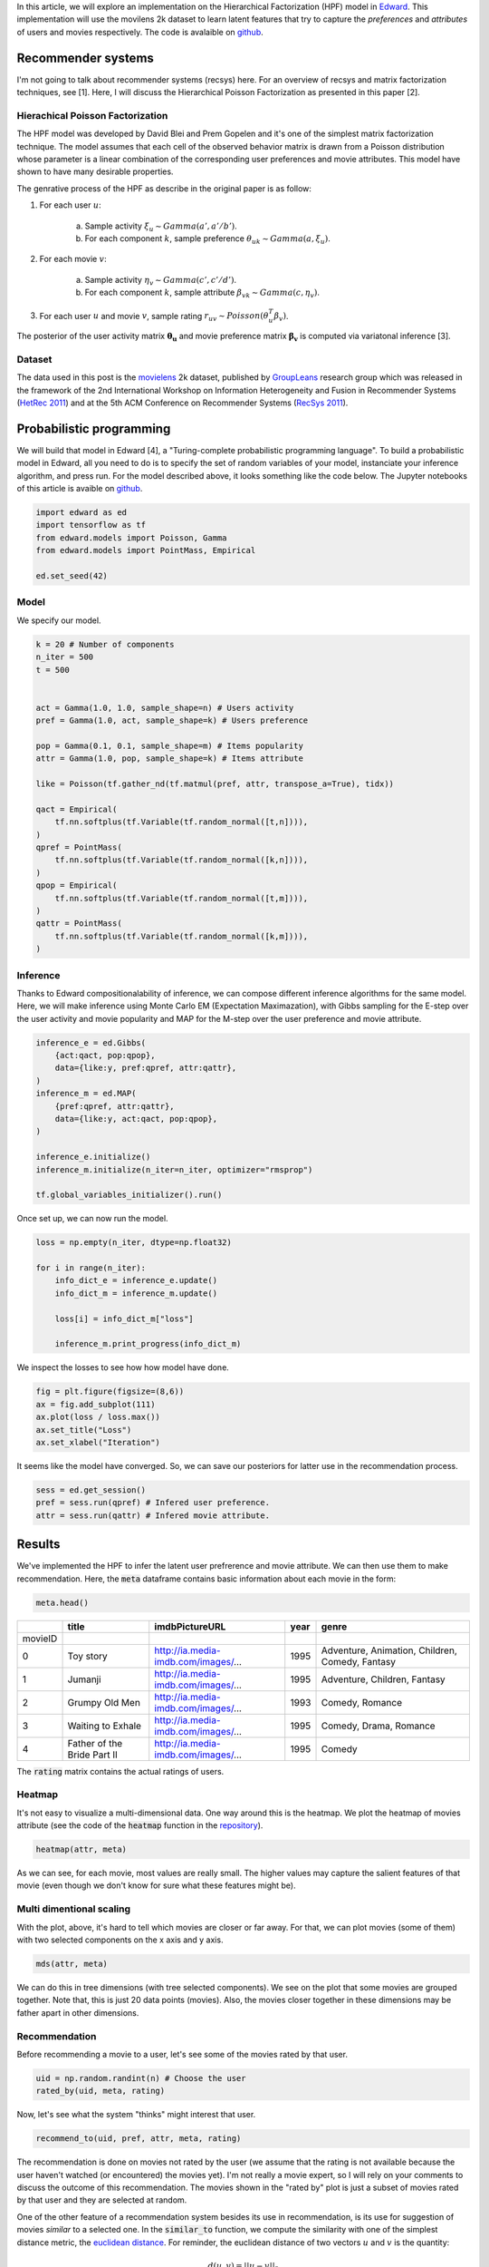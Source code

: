 .. title: Movies Recommendation with Hierarchical Poisson Factorization in Edward
.. slug: movies-recommendation-with-hierarchical-poisson-factorization-in-edward
.. date: 2017-05-26 10:44:36 UTC+01:00
.. tags: probabilistic modeling, edward, recommender system, mathjax
.. category: 
.. link: 
.. description: 
.. type: text

In this article, we will explore an implementation on the Hierarchical Factorization (HPF)
model in `Edward <http://edwardlib.org>`_. This implementation will use the
movilens 2k dataset to learn latent features that try to capture the *preferences* 
and *attributes* of users and movies respectively. The code is avalaible on `github <https://github.com/dadaromeo/recsys-hpf>`_. 

.. TEASER_END

Recommender systems
^^^^^^^^^^^^^^^^^^^
I'm not going to talk about recommender systems (recsys) here. For an overview of 
recsys and matrix factorization techniques, see [1]. Here, I will discuss the
Hierarchical Poisson Factorization as presented in this paper [2].

Hierachical Poisson Factorization
---------------------------------
The HPF model was developed by David Blei and Prem Gopelen and it's one of the 
simplest matrix factorization technique. The model assumes that each cell of the 
observed behavior matrix is drawn from a Poisson distribution whose parameter is a 
linear combination of the corresponding user preferences and movie attributes. 
This model have shown to have many desirable properties.

The genrative process of the HPF as describe in the original paper is as follow:

1. For each user :math:`u`:

    a. Sample activity :math:`\xi_u \sim Gamma(a',a'/b')`.    
    b. For each component :math:`k`, sample preference :math:`\theta_{uk} \sim Gamma(a,\xi_u)`.

2. For each movie :math:`v`:

    a. Sample activity :math:`\eta_v \sim Gamma(c',c'/d')`.    
    b. For each component :math:`k`, sample attribute :math:`\beta_{vk} \sim Gamma(c,\eta_v)`.

3. For each user :math:`u` and movie :math:`v`, sample rating :math:`r_{uv} \sim Poisson(\theta_u^T\beta_v)`.

The posterior of the user activity matrix :math:`\mathbf{\theta_u}` and movie preference matrix
:math:`\mathbf{\beta_v}` is computed via variatonal inference [3].

Dataset
-------

The data used in this post is the `movielens <http://www.grouplens.org>`_ 2k
dataset, published by `GroupLeans <http://www.grouplens.org>`_ research group which 
was released in the framework of the 2nd International Workshop on Information 
Heterogeneity and Fusion in Recommender Systems (`HetRec 2011 <http://ir.ii.uam.es/hetrec2011>`_) 
and at the 5th ACM Conference on Recommender Systems (`RecSys 2011 <http://recsys.acm.org/2011>`_).

Probabilistic programming
^^^^^^^^^^^^^^^^^^^^^^^^^

We will build that model in Edward [4], a "Turing-complete probabilistic programming language".
To build a probabilistic model in Edward, all you need to do is to specify the set of random
variables of your model, instanciate your inference algorithm, and press run. For the model described
above, it looks something like the code below. The Jupyter notebooks of this article 
is avaible on `github <https://github.com/dadaromeo/recsys-hpf>`_.

.. code:: python
    
    import edward as ed
    import tensorflow as tf
    from edward.models import Poisson, Gamma
    from edward.models import PointMass, Empirical
    
    ed.set_seed(42)

Model
-----

We specify our model.

.. code:: python
    
    k = 20 # Number of components
    n_iter = 500
    t = 500
    
    
    act = Gamma(1.0, 1.0, sample_shape=n) # Users activity
    pref = Gamma(1.0, act, sample_shape=k) # Users preference
    
    pop = Gamma(0.1, 0.1, sample_shape=m) # Items popularity
    attr = Gamma(1.0, pop, sample_shape=k) # Items attribute

    like = Poisson(tf.gather_nd(tf.matmul(pref, attr, transpose_a=True), tidx))
    
    qact = Empirical(
        tf.nn.softplus(tf.Variable(tf.random_normal([t,n]))),
    )
    qpref = PointMass(
        tf.nn.softplus(tf.Variable(tf.random_normal([k,n]))),
    )
    qpop = Empirical(
        tf.nn.softplus(tf.Variable(tf.random_normal([t,m]))),
    )
    qattr = PointMass(
        tf.nn.softplus(tf.Variable(tf.random_normal([k,m]))),
    )

Inference
---------

Thanks to Edward compositionalability of inference, we can compose different inference algorithms
for the same model. Here, we will make inference using Monte Carlo EM (Expectation Maximazation),
with Gibbs sampling for the E-step over the user activity and movie popularity
and MAP for the M-step over the user preference and movie attribute.

.. code:: python
    
    inference_e = ed.Gibbs(
        {act:qact, pop:qpop}, 
        data={like:y, pref:qpref, attr:qattr},
    )
    inference_m = ed.MAP(
        {pref:qpref, attr:qattr},
        data={like:y, act:qact, pop:qpop},
    )
    
    inference_e.initialize()
    inference_m.initialize(n_iter=n_iter, optimizer="rmsprop")
    
    tf.global_variables_initializer().run()

Once set up, we can now run the model.

.. code:: python
    
    loss = np.empty(n_iter, dtype=np.float32)
    
    for i in range(n_iter):
        info_dict_e = inference_e.update()
        info_dict_m = inference_m.update()
        
        loss[i] = info_dict_m["loss"]
        
        inference_m.print_progress(info_dict_m)

We inspect the losses to see how how model have done.

.. code:: python
    
    fig = plt.figure(figsize=(8,6))
    ax = fig.add_subplot(111)
    ax.plot(loss / loss.max())
    ax.set_title("Loss")
    ax.set_xlabel("Iteration")

.. image:: /images/loss.png
    :alt: Loss
    :align: center

It seems like the model have converged. So, we can save our posteriors for latter use
in the recommendation process.

.. code:: python
    
    sess = ed.get_session()
    pref = sess.run(qpref) # Infered user preference.
    attr = sess.run(qattr) # Infered movie attribute.

Results
^^^^^^^

We've implemented the HPF to infer the latent user prefrerence and movie attribute.
We can then use them to make recommendation. Here, the :code:`meta` dataframe
contains basic information about each movie in the form:

.. code:: python
    
    meta.head()

+---------+-----------------------------+-------------------------------------+------+-------------------------------------------------+
|         | title                       | imdbPictureURL                      | year | genre                                           |
+=========+=============================+=====================================+======+=================================================+
| movieID |                             |                                     |      |                                                 |
+---------+-----------------------------+-------------------------------------+------+-------------------------------------------------+
| 0       | Toy story                   | http://ia.media-imdb.com/images/... | 1995 | Adventure, Animation, Children, Comedy, Fantasy |
+---------+-----------------------------+-------------------------------------+------+-------------------------------------------------+
| 1       | Jumanji                     | http://ia.media-imdb.com/images/... | 1995 | Adventure, Children, Fantasy                    |
+---------+-----------------------------+-------------------------------------+------+-------------------------------------------------+
| 2       | Grumpy Old Men              | http://ia.media-imdb.com/images/... | 1993 | Comedy, Romance                                 |
+---------+-----------------------------+-------------------------------------+------+-------------------------------------------------+
| 3       | Waiting to Exhale           | http://ia.media-imdb.com/images/... | 1995 | Comedy, Drama, Romance                          |
+---------+-----------------------------+-------------------------------------+------+-------------------------------------------------+
| 4       | Father of the Bride Part II | http://ia.media-imdb.com/images/... | 1995 | Comedy                                          |
+---------+-----------------------------+-------------------------------------+------+-------------------------------------------------+

The :code:`rating` matrix contains the actual ratings of users.

Heatmap
-------

It's not easy to visualize a multi-dimensional data. One way around this is the heatmap.
We plot the heatmap of movies attribute (see the code of the :code:`heatmap` function
in the `repository <https://github.com/dadaromeo/recsys-hpf>`_).

.. code:: python
    
    heatmap(attr, meta)

.. image:: /images/heatmap.png
    :alt: Heatmap
    :align: center

As we can see, for each movie, most values are really small. The higher values may
capture the salient features of that movie (even though we don't know for sure what
these features might be).

Multi dimentional scaling
-------------------------

With the plot, above, it's hard to tell which movies are closer or far away. For that,
we can plot movies (some of them) with two selected components on the x axis and y axis.

.. code:: python
    
    mds(attr, meta)

.. image:: /images/mds.png
    :alt: MDS
    :align: center

We can do this in tree dimensions (with tree selected components). We see on the plot
that some movies are grouped together. Note that, this is just 20 data points (movies).
Also, the movies closer together in these dimensions may be father apart in
other dimensions.

Recommendation
--------------

Before recommending a movie to a user, let's see some of the movies rated by that user.

.. code:: python
    
    uid = np.random.randint(n) # Choose the user
    rated_by(uid, meta, rating)

.. image:: /images/rated_by.png
    :alt: Rated by
    :align: center

Now, let's see what the system "thinks" might interest that user.

.. code:: python
    
    recommend_to(uid, pref, attr, meta, rating)

.. image:: /images/recommend_to.png
    :alt: Recommend to
    :align: center

The recommendation is done on movies not rated by the user (we assume
that the rating is not available because the user haven't watched (or encountered) the movies yet).
I'm not really a movie expert, so I will rely on your comments to discuss the outcome
of this recommendation. The movies shown in the "rated by" plot is just a
subset of movies rated by that user and they are selected at random.

One of the other feature of a recommendation system besides its use in recommendation,
is its use for suggestion of movies *similar* to a selected one. In the :code:`similar_to`
function, we compute the similarity with one of the simplest distance metric,
the `euclidean distance <https://en.wikipedia.org/wiki/Euclidean_distance>`_. For
reminder, the euclidean distance of two vectors :math:`u` and :math:`v` is the quantity:

    .. math::
        
        d(u, v) = ||u - v||_2

Lower the distance, closer are the two vectors. For the similarity suggestion,
we can choose a well known movie. Well, I choose *Toy Story* (choose your own). It's the
first movie in the data set. See the entries of the :code:`meta` dataframe in the 
beginning of the section. The ID of *Toy Stoy* is 0 (it's arbitrary). 
Let's see what the system "thinks" is "similar" to *Toy Story*.

.. code:: python
    
    similar_to(0, attr, meta, rating) # SImilar to Toy Story

.. image:: /images/similar_to.png
    :alt: Similar to
    :align: center

I've wathed two of the movies suggested here (*Finding Nemo*, *Monsters, Inc.*) including
*Toy Stoy* itself. So, I'm in the position to say that these movies share some features
together. The ratings shown below the movie's title or after the movie's title
(in the figure title) is the median rating for that movie. 

After ploting this, it occurs to me that *Toy Story* is in the suggestion despites
the fact that in the implementation, I explicit discard the movie istself (since a
movie is always similar to itself). Below is the part of the code that performs the
calculation (see the full code on `github <https://github.com/dadaromeo/recsys-hpf>`_).

.. code:: python
    
    dist = np.apply_along_axis(norm, 1, attr[:, mid] - attr.T) # Euclidean distance: lower is closer.
    ids = np.argsort(dist)[1:n+1] # Discard the movie itself

That result makes me think that may be *Toy Story* is duplicated in the dataset. Let's
inspect closer the suggested movies (check thier IDs) based on their euclidean distance
(including the movie itself).

.. code:: python
    
    info = closer_to(0)
    info.head(6)

+---------+-----------------------------+-------------------------------------+------+-------------------------------------------------+----------+
|         | title                       | imdbPictureURL                      | year | genre                                           | distance |
+=========+=============================+=====================================+======+=================================================+==========+
| movieID |                             |                                     |      |                                                 |          |
+---------+-----------------------------+-------------------------------------+------+-------------------------------------------------+----------+
| 0       | Toy story                   | http://ia.media-imdb.com/images/... | 1995 | Adventure, Animation, Children, Comedy, Fantasy | 0.000000 |
+---------+-----------------------------+-------------------------------------+------+-------------------------------------------------+----------+
| 2827    | Toy story                   | http://ia.media-imdb.com/images/... | 1995 | Adventure, Animation, Children, Comedy, Fantasy | 0.172951 +
+---------+-----------------------------+-------------------------------------+------+-------------------------------------------------+----------+
| 5900    | Finding Nemo                | http://ia.media-imdb.com/images/... | 2003 | Adventure, Animation, Children, Comedy          | 0.342709 |
+---------+-----------------------------+-------------------------------------+------+-------------------------------------------------+----------+
| 2104    | A Bug's Life                | http://ia.media-imdb.com/images/... | 1998 | Adventure, Animation, Children, Comedy          | 0.346706 |
+---------+-----------------------------+-------------------------------------+------+-------------------------------------------------+----------+
| 4501    | Monsters, Inc.              | http://ia.media-imdb.com/images/... | 2001 | Animation, Children, Comedy, Fantasy            | 0.408800 |
+---------+-----------------------------+-------------------------------------+------+-------------------------------------------------+----------+
| 3658    | The Emperor's New Groove    | http://ia.media-imdb.com/images/... | 1000 | Adventure, Animation, Children, Comedy, Fantasy | 0.432105 |
+---------+-----------------------------+-------------------------------------+------+-------------------------------------------------+----------+

And indeed, *Toy Story* has a duplicate (ID 2827) and it's interesting to see that the system was able to find it
and suggest it as the closer to the other one (ID 0). The system doesn't know a priori the difference 
between "movie 2827" and "movie 0" (or "movie 68" and "movie 5341" for that matter of fact) 
but in the *attribute* subspace, it's able to tell that they much closer to each other than
to any other movie.

Conclusion
^^^^^^^^^^^

In this post, we showed an implementation of the Hierarchical Poisson Factorization model
in Edward for movies recommendation. Hierarchical models represent a powerful class 
of probabilistic models with a great deal as discussed in this `blog post <http://twiecki.github.io/blog/2017/02/08/bayesian-hierchical-non-centered/>`_ 
by Thomas Wiecki. By enhancing its structure by this hierarchical component, 
the Poisson Factorization model is a handy tool in the modeler toolbox.

Thank you for reading.

References
----------
[1] Yehuda Coren, Robert Bell and Chris Volinsky. Matrix Factorization Techniques
for Recommender Systems. *IEEE Computer Society*. 2009

[2] P. Gopalan, J. Hofman, D. Blei. Sacalable Recommendation with Hierarchical Poisson Factorization.
*Proceedings of the Thirty-First Conference on Uncertainty in Artificial Intelligence*. 2015

[3] David M. Blei, Alp Kucukelbir, Jon D. McAuliffe. Variational Inference: A Review for
Staticians. *arXiv:1601.0067v2 [stat.CO]*. 2016

[4] Dustin Tran, Alp Kucukelbir, Adji B. Dieng, Maja Rudolph, Dawen Liang, and David M
Blei. Edward: A library for probabilistic modeling, inference, and criticism. *arXiv preprint arXiv:1610.09787*. 2016a